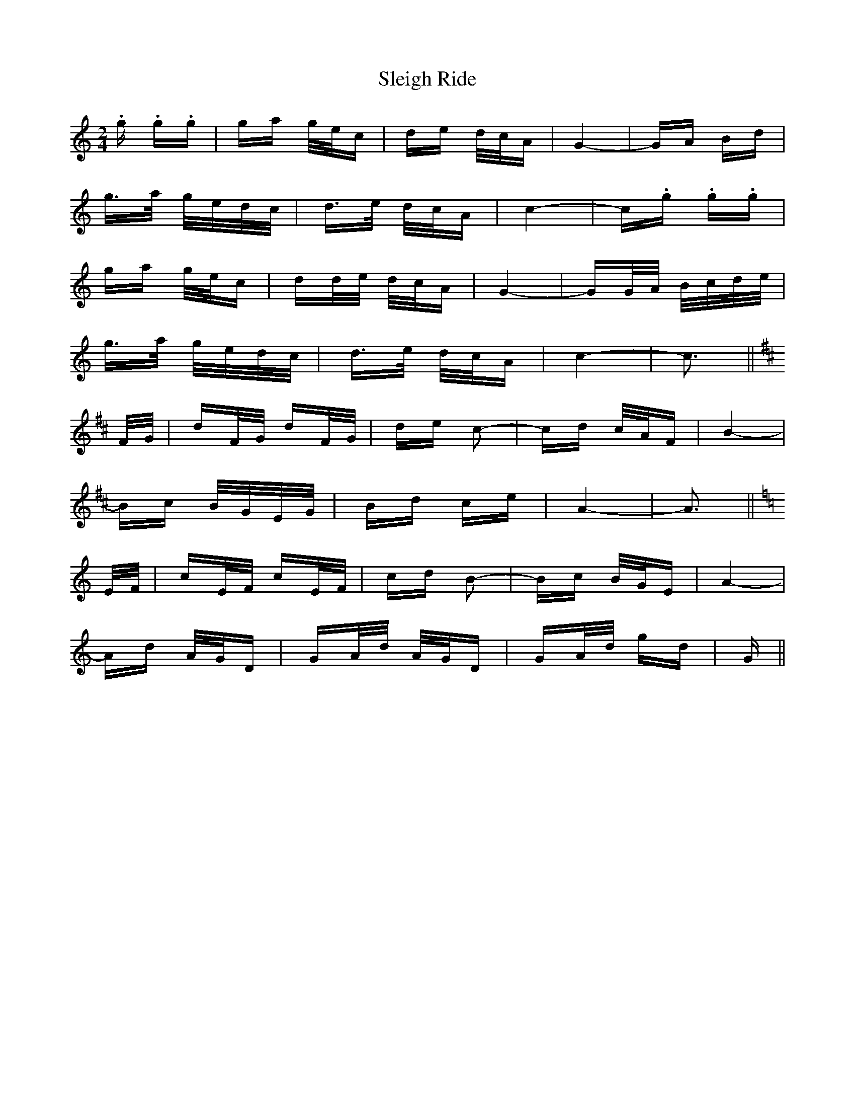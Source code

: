 X: 37411
T: Sleigh Ride
R: polka
M: 2/4
K: Cmajor
.g .g.g|ga g/e/c|de d/c/A|G4-|GA Bd|
g>a g/e/d/c/|d>e d/c/A|c4-|c.g .g.g|
ga g/e/c|dd/e/ d/c/A|G4-|GG/A/ B/c/d/e/|
g>a g/e/d/c/|d>e d/c/A|c4-|c3||
K: Dmaj
F/G/|dF/G/ dF/G/|de c2-|cd c/A/F|B4-|
Bc B/G/E/G/|Bd ce|A4-|A3||
K: Cmaj
E/F/|cE/F/ cE/F/|cd B2-|Bc B/G/E|A4-|
Ad A/G/D|GA/d/ A/G/D|GA/d/ gd|G||

